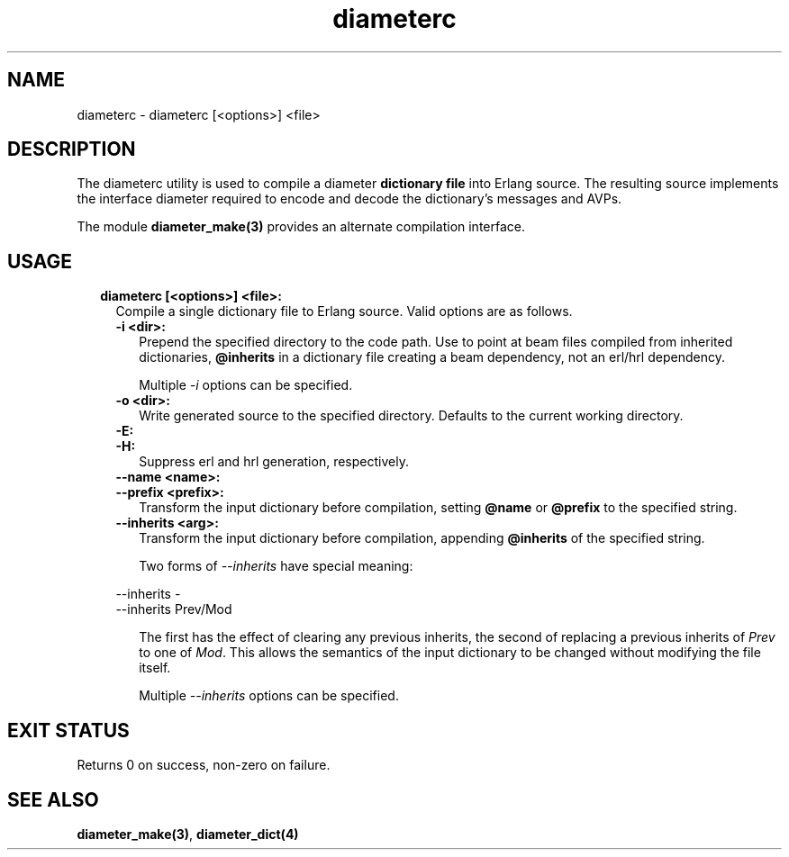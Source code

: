 .TH diameterc 1 "diameter 2.1.5" "Ericsson AB" "User Commands"
.SH NAME
diameterc \- diameterc [<options>] <file>
.SH DESCRIPTION
.LP
The diameterc utility is used to compile a diameter \fBdictionary file\fR\& into Erlang source\&. The resulting source implements the interface diameter required to encode and decode the dictionary\&'s messages and AVPs\&.
.LP
The module \fBdiameter_make(3)\fR\& provides an alternate compilation interface\&.
.SH "USAGE"

.RS 2
.TP 2
.B
diameterc [<options>] <file>:
Compile a single dictionary file to Erlang source\&. Valid options are as follows\&.
.RS 2
.TP 2
.B
-i <dir>:
Prepend the specified directory to the code path\&. Use to point at beam files compiled from inherited dictionaries, \fI\fB@inherits\fR\&\fR\& in a dictionary file creating a beam dependency, not an erl/hrl dependency\&.
.RS 2
.LP
Multiple \fI-i\fR\& options can be specified\&.
.RE
.TP 2
.B
-o <dir>:
Write generated source to the specified directory\&. Defaults to the current working directory\&.
.TP 2
.B
-E:

.TP 2
.B
-H:
Suppress erl and hrl generation, respectively\&.
.TP 2
.B
--name <name>:

.TP 2
.B
--prefix <prefix>:
Transform the input dictionary before compilation, setting \fI\fB@name\fR\&\fR\& or \fI\fB@prefix\fR\&\fR\& to the specified string\&.
.TP 2
.B
--inherits <arg>:
Transform the input dictionary before compilation, appending \fI\fB@inherits\fR\&\fR\& of the specified string\&.
.RS 2
.LP
Two forms of \fI--inherits\fR\& have special meaning:
.RE
.LP
.nf

--inherits -
--inherits Prev/Mod

.fi
.RS 2
.LP
The first has the effect of clearing any previous inherits, the second of replacing a previous inherits of \fIPrev\fR\& to one of \fIMod\fR\&\&. This allows the semantics of the input dictionary to be changed without modifying the file itself\&.
.RE
.RS 2
.LP
Multiple \fI--inherits\fR\& options can be specified\&.
.RE
.RE
.RE
.SH "EXIT STATUS"

.LP
Returns 0 on success, non-zero on failure\&.
.SH "SEE ALSO"

.LP
\fBdiameter_make(3)\fR\&, \fBdiameter_dict(4)\fR\&